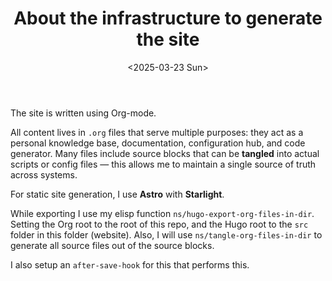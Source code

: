 #+TITLE: About the infrastructure to generate the site
#+DATE: <2025-03-23 Sun>
#+hugo_section: docs/website

The site is written using Org-mode.

All content lives in =.org= files that serve multiple purposes: they act as a personal knowledge base, documentation, configuration hub, and code generator. Many files include source blocks that can be *tangled* into actual scripts or config files — this allows me to maintain a single source of truth across systems.

For static site generation, I use *Astro* with *Starlight*.

While exporting I use my elisp function =ns/hugo-export-org-files-in-dir=. Setting
the Org root to the root of this repo, and the Hugo root to the =src= folder
in this folder (website). Also, I will use =ns/tangle-org-files-in-dir= to generate all source files out of the source blocks.

I also setup an =after-save-hook= for this that performs this.
